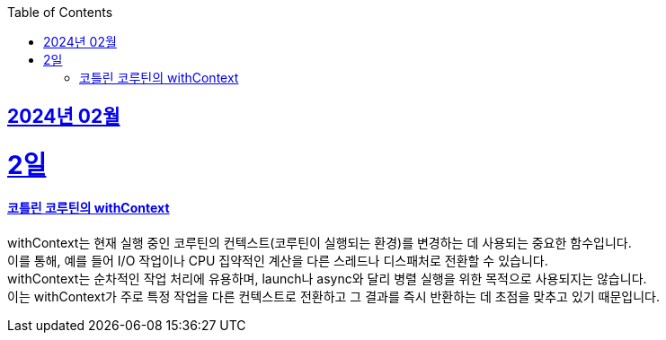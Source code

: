 // Metadata:
:description: Week I Learnt
:keywords: study, til, lwil
// Settings:
:doctype: book
:toc: left
:toclevels: 4
:sectlinks:
:icons: font

[[section-202402]]
== 2024년 02월

[[section-202402-2일]]
2일
===
#### 코틀린 코루틴의 withContext

withContext는 현재 실행 중인 코루틴의 컨텍스트(코루틴이 실행되는 환경)를 변경하는 데 사용되는 중요한 함수입니다. +
이를 통해, 예를 들어 I/O 작업이나 CPU 집약적인 계산을 다른 스레드나 디스패처로 전환할 수 있습니다. +
withContext는 순차적인 작업 처리에 유용하며, launch나 async와 달리 병렬 실행을 위한 목적으로 사용되지는 않습니다. +
이는 withContext가 주로 특정 작업을 다른 컨텍스트로 전환하고 그 결과를 즉시 반환하는 데 초점을 맞추고 있기 때문입니다.


